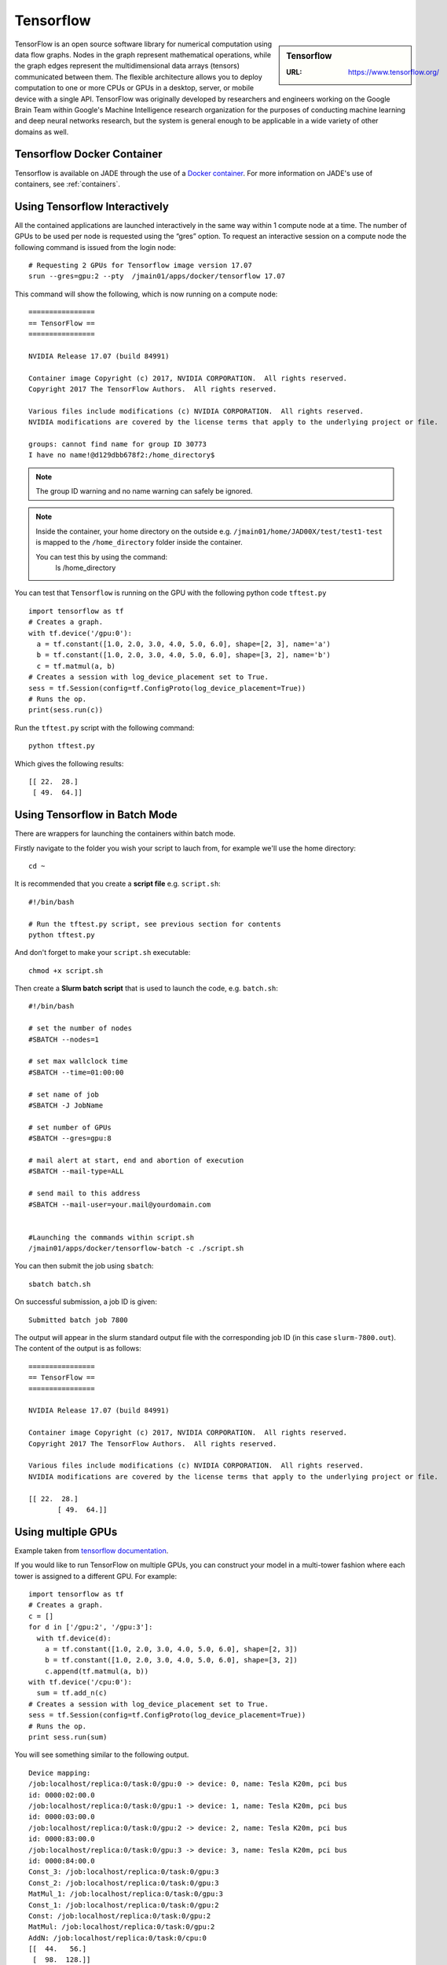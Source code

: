 .. _tensorflow:

Tensorflow
==========

.. sidebar:: Tensorflow

   :URL: https://www.tensorflow.org/

TensorFlow is an open source software library for numerical computation using data flow graphs. Nodes in the graph represent mathematical operations, while the graph edges represent the multidimensional data arrays (tensors) communicated between them. The flexible architecture allows you to deploy computation to one or more CPUs or GPUs in a desktop, server, or mobile device with a single API. TensorFlow was originally developed by researchers and engineers working on the Google Brain Team within Google's Machine Intelligence research organization for the purposes of conducting machine learning and deep neural networks research, but the system is general enough to be applicable in a wide variety of other domains as well.

Tensorflow Docker Container
---------------------------

Tensorflow is available on JADE through the use of a `Docker container <https://docker.com>`_. For more information on JADE's use of containers, see :ref:`containers`.

Using Tensorflow Interactively
------------------------------

All the contained applications are launched interactively in the same way within 1 compute node at a time. The number of GPUs to be used per node is requested using the “gres”  option. To request an interactive session on a compute node the following command is issued from the login node: ::

  # Requesting 2 GPUs for Tensorflow image version 17.07
  srun --gres=gpu:2 --pty  /jmain01/apps/docker/tensorflow 17.07

This command will show the following, which is now running on a compute node: ::

  ================
  == TensorFlow ==
  ================

  NVIDIA Release 17.07 (build 84991)

  Container image Copyright (c) 2017, NVIDIA CORPORATION.  All rights reserved.
  Copyright 2017 The TensorFlow Authors.  All rights reserved.

  Various files include modifications (c) NVIDIA CORPORATION.  All rights reserved.
  NVIDIA modifications are covered by the license terms that apply to the underlying project or file.

  groups: cannot find name for group ID 30773
  I have no name!@d129dbb678f2:/home_directory$

.. note::

  The group ID warning and no name warning can safely be ignored.

.. note::

  Inside the container, your home directory on the outside e.g. ``/jmain01/home/JAD00X/test/test1-test`` is mapped to the ``/home_directory`` folder inside the container.

  You can test this by using the command:
    ls /home_directory

You can test that ``Tensorflow`` is running on the GPU with the following python code ``tftest.py`` ::

  import tensorflow as tf
  # Creates a graph.
  with tf.device('/gpu:0'):
    a = tf.constant([1.0, 2.0, 3.0, 4.0, 5.0, 6.0], shape=[2, 3], name='a')
    b = tf.constant([1.0, 2.0, 3.0, 4.0, 5.0, 6.0], shape=[3, 2], name='b')
    c = tf.matmul(a, b)
  # Creates a session with log_device_placement set to True.
  sess = tf.Session(config=tf.ConfigProto(log_device_placement=True))
  # Runs the op.
  print(sess.run(c))

Run the ``tftest.py`` script with the following command: ::

  python tftest.py

Which gives the following results: ::

	[[ 22.  28.]
	 [ 49.  64.]]

Using Tensorflow in Batch Mode
------------------------------

There are wrappers for launching the containers within batch mode.

Firstly navigate to the folder you wish your script to lauch from, for example we'll use the home directory: ::

  cd ~

It is recommended that you create a **script file** e.g. ``script.sh``: ::

  #!/bin/bash

  # Run the tftest.py script, see previous section for contents
  python tftest.py

And don't forget to make your ``script.sh`` executable: ::

  chmod +x script.sh

Then create a **Slurm batch script** that is used to launch the code, e.g. ``batch.sh``: ::

  #!/bin/bash

  # set the number of nodes
  #SBATCH --nodes=1

  # set max wallclock time
  #SBATCH --time=01:00:00

  # set name of job
  #SBATCH -J JobName

  # set number of GPUs
  #SBATCH --gres=gpu:8

  # mail alert at start, end and abortion of execution
  #SBATCH --mail-type=ALL

  # send mail to this address
  #SBATCH --mail-user=your.mail@yourdomain.com


  #Launching the commands within script.sh
  /jmain01/apps/docker/tensorflow-batch -c ./script.sh

You can then submit the job using ``sbatch``: ::

  sbatch batch.sh

On successful submission, a job ID is given: ::

  Submitted batch job 7800

The output will appear in the slurm standard output file with the corresponding job ID (in this case ``slurm-7800.out``). The content of the output is as follows: ::

  ================
  == TensorFlow ==
  ================

  NVIDIA Release 17.07 (build 84991)

  Container image Copyright (c) 2017, NVIDIA CORPORATION.  All rights reserved.
  Copyright 2017 The TensorFlow Authors.  All rights reserved.

  Various files include modifications (c) NVIDIA CORPORATION.  All rights reserved.
  NVIDIA modifications are covered by the license terms that apply to the underlying project or file.

  [[ 22.  28.]
	 [ 49.  64.]]


Using multiple GPUs
-------------------

Example taken from `tensorflow documentation <https://www.tensorflow.org/versions/r0.11/how_tos/using_gpu/index.html>`_.

If you would like to run TensorFlow on multiple GPUs, you can construct your model in a multi-tower fashion where each tower is assigned to a different GPU. For example: ::

	import tensorflow as tf
	# Creates a graph.
	c = []
	for d in ['/gpu:2', '/gpu:3']:
	  with tf.device(d):
	    a = tf.constant([1.0, 2.0, 3.0, 4.0, 5.0, 6.0], shape=[2, 3])
	    b = tf.constant([1.0, 2.0, 3.0, 4.0, 5.0, 6.0], shape=[3, 2])
	    c.append(tf.matmul(a, b))
	with tf.device('/cpu:0'):
	  sum = tf.add_n(c)
	# Creates a session with log_device_placement set to True.
	sess = tf.Session(config=tf.ConfigProto(log_device_placement=True))
	# Runs the op.
	print sess.run(sum)

You will see something similar to the following output. ::

	Device mapping:
	/job:localhost/replica:0/task:0/gpu:0 -> device: 0, name: Tesla K20m, pci bus
	id: 0000:02:00.0
	/job:localhost/replica:0/task:0/gpu:1 -> device: 1, name: Tesla K20m, pci bus
	id: 0000:03:00.0
	/job:localhost/replica:0/task:0/gpu:2 -> device: 2, name: Tesla K20m, pci bus
	id: 0000:83:00.0
	/job:localhost/replica:0/task:0/gpu:3 -> device: 3, name: Tesla K20m, pci bus
	id: 0000:84:00.0
	Const_3: /job:localhost/replica:0/task:0/gpu:3
	Const_2: /job:localhost/replica:0/task:0/gpu:3
	MatMul_1: /job:localhost/replica:0/task:0/gpu:3
	Const_1: /job:localhost/replica:0/task:0/gpu:2
	Const: /job:localhost/replica:0/task:0/gpu:2
	MatMul: /job:localhost/replica:0/task:0/gpu:2
	AddN: /job:localhost/replica:0/task:0/cpu:0
	[[  44.   56.]
	 [  98.  128.]]
